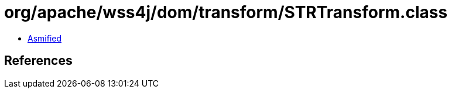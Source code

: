 = org/apache/wss4j/dom/transform/STRTransform.class

 - link:STRTransform-asmified.java[Asmified]

== References

